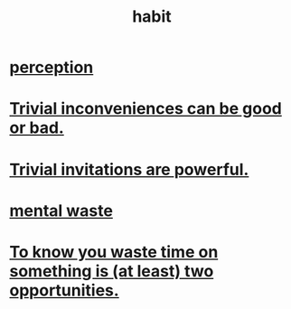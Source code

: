 :PROPERTIES:
:ID:       40b049b7-ef2a-4eab-a9f8-07ee5841aa86
:END:
#+title: habit
* [[id:c6eb0f31-04b3-4552-b52d-6bbaae98f34d][perception]]
* [[id:d63a84ca-2d5a-46c7-867d-02ff9ec8edaf][Trivial inconveniences can be good or bad.]]
* [[id:be4b304a-f08c-46b0-8954-8618b68b3dc7][Trivial invitations are powerful.]]
* [[id:74fedaae-4cb2-40f5-bfd0-ee7582f23098][mental waste]]
* [[id:72405a71-167b-4cc8-af40-2df2a0d3e6e6][To know you waste time on something is (at least) two opportunities.]]
